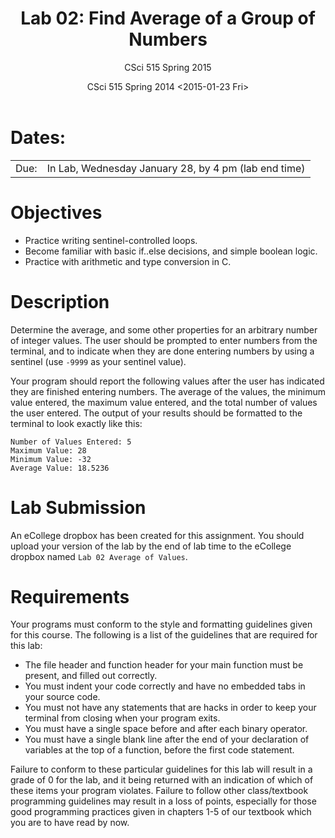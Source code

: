 #+TITLE:     Lab 02: Find Average of a Group of Numbers
#+AUTHOR:    CSci 515 Spring 2015
#+EMAIL:     derek@harter.pro
#+DATE:      CSci 515 Spring 2014 <2015-01-23 Fri>
#+DESCRIPTION: Lab 02
#+OPTIONS:   H:4 num:nil toc:nil
#+OPTIONS:   TeX:t LaTeX:t skip:nil d:nil todo:nil pri:nil tags:not-in-toc
#+LATEX_HEADER: \usepackage{minted}
#+LaTeX_HEADER: \usemintedstyle{default}

* Dates:
| Due: | In Lab, Wednesday January 28, by 4 pm (lab end time) |

* Objectives
- Practice writing sentinel-controlled loops.
- Become familiar with basic if..else decisions, and simple boolean logic.
- Practice with arithmetic and type conversion in C.

* Description
Determine the average, and some other properties for an arbitrary
number of integer values.  The user should be prompted to enter
numbers from the terminal, and to indicate when they are done entering
numbers by using a sentinel (use ~-9999~ as your sentinel value).

Your program should report the following values after the user has
indicated they are finished entering numbers.  The average of the
values, the minimum value entered, the maximum value entered, and the
total number of values the user entered.  The output of your results
should be formatted to the terminal to look exactly like this:

#+begin_example
Number of Values Entered: 5
Maximum Value: 28
Minimum Value: -32
Average Value: 18.5236
#+end_example

* Lab Submission

An eCollege dropbox has been created for this assignment.  You should upload your version of the lab by the
end of lab time to the eCollege dropbox named ~Lab 02 Average of Values~.

* Requirements
Your programs must conform to the style and formatting guidelines given for this course.
The following is a list of the guidelines that are required for this lab:

- The file header and function header for your main function must be present, and filled out correctly.
- You must indent your code correctly and have no embedded tabs in your source code.
- You must not have any statements that are hacks in order to keep your terminal from closing when your program exits.
- You must have a single space before and after each binary operator.
- You must have a single blank line after the end of your declaration
  of variables at the top of a function, before the first code
  statement.

Failure to conform to these particular guidelines for this lab will
result in a grade of 0 for the lab, and it being returned with an
indication of which of these items your program violates.  Failure to
follow other class/textbook programming guidelines may result in a
loss of points, especially for those good programming practices given
in chapters 1-5 of our textbook which you are to have read by now.
